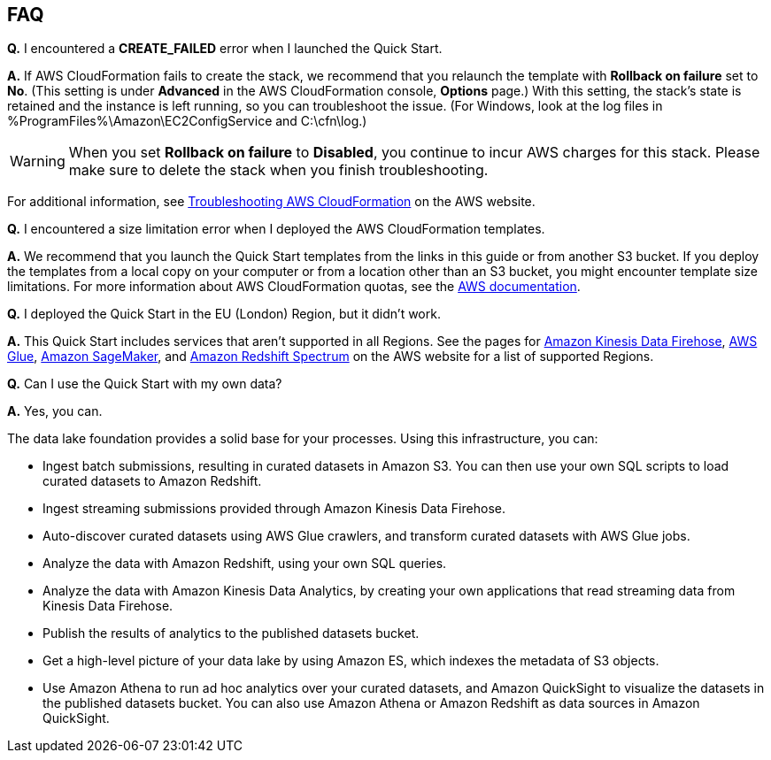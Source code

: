// Add any tips or answers to anticipated questions. This could include the following troubleshooting information. If you don’t have any other Q&A to add, change “FAQ” to “Troubleshooting.”

== FAQ

*Q.* I encountered a *CREATE_FAILED* error when I launched the Quick Start.

*A.* If AWS CloudFormation fails to create the stack, we recommend that you relaunch the template with *Rollback on failure* set to *No*. (This setting is under *Advanced* in the AWS CloudFormation console, *Options* page.) With this setting, the stack’s state is retained and the instance is left running, so you can troubleshoot the issue. (For Windows, look at the log files in %ProgramFiles%\Amazon\EC2ConfigService and C:\cfn\log.)
// If you’re deploying on Linux instances, provide the location for log files on Linux, or omit this sentence.

WARNING: When you set *Rollback on failure* to *Disabled*, you continue to incur AWS charges for this stack. Please make sure to delete the stack when you finish troubleshooting.

For additional information, see https://docs.aws.amazon.com/AWSCloudFormation/latest/UserGuide/troubleshooting.html[Troubleshooting AWS CloudFormation^] on the AWS website.

*Q.* I encountered a size limitation error when I deployed the AWS CloudFormation templates.

*A.* We recommend that you launch the Quick Start templates from the links in this guide or from another S3 bucket. If you deploy the templates from a local copy on your computer or from a location other than an S3 bucket, you might encounter template size limitations. For more information about AWS CloudFormation quotas, see the http://docs.aws.amazon.com/AWSCloudFormation/latest/UserGuide/cloudformation-limits.html[AWS documentation^].

*Q.* I deployed the Quick Start in the EU (London) Region, but it didn’t work.

*A.* This Quick Start includes services that aren’t supported in all Regions. See the pages for https://docs.aws.amazon.com/general/latest/gr/fh.html[Amazon Kinesis Data Firehose], http://docs.aws.amazon.com/general/latest/gr/rande.html#glue_region[AWS Glue], https://docs.aws.amazon.com/general/latest/gr/rande.html#sagemaker_region[Amazon SageMaker], and http://docs.aws.amazon.com/redshift/latest/dg/c-spectrum-data-files.html[Amazon Redshift Spectrum] on the AWS website for a list of supported Regions.

*Q.* Can I use the Quick Start with my own data?

*A.* Yes, you can.

The data lake foundation provides a solid base for your processes. Using this infrastructure, you can:

* Ingest batch submissions, resulting in curated datasets in Amazon S3. You can then use your own SQL scripts to load curated datasets to Amazon Redshift.
* Ingest streaming submissions provided through Amazon Kinesis Data Firehose.
* Auto-discover curated datasets using AWS Glue crawlers, and transform curated datasets with AWS Glue jobs.
* Analyze the data with Amazon Redshift, using your own SQL queries.
* Analyze the data with Amazon Kinesis Data Analytics, by creating your own applications that read streaming data from Kinesis Data Firehose.
* Publish the results of analytics to the published datasets bucket.
* Get a high-level picture of your data lake by using Amazon ES, which indexes the metadata of S3 objects.
* Use Amazon Athena to run ad hoc analytics over your curated datasets, and Amazon QuickSight to visualize the datasets in the published datasets bucket. You can also use Amazon Athena or Amazon Redshift as data sources in Amazon QuickSight.


